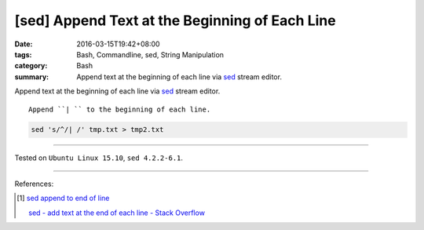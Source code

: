 [sed] Append Text at the Beginning of Each Line
###############################################

:date: 2016-03-15T19:42+08:00
:tags: Bash, Commandline, sed, String Manipulation
:category: Bash
:summary: Append text at the beginning of each line via sed_ stream editor.


Append text at the beginning of each line via sed_ stream editor.

::

  Append ``| `` to the beginning of each line.

.. code-block:: bash

  sed 's/^/| /' tmp.txt > tmp2.txt


----

Tested on ``Ubuntu Linux 15.10``, ``sed 4.2.2-6.1``.

----

References:

.. [1] `sed append to end of line <https://www.google.com/search?q=sed+append+to+end+of+line>`_

       `sed - add text at the end of each line - Stack Overflow <http://stackoverflow.com/questions/15978504/add-text-at-the-end-of-each-line>`_


.. _sed: http://www.grymoire.com/Unix/Sed.html
